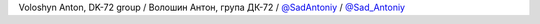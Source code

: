 Voloshyn Anton, DK-72 group / Волошин Антон, група ДК-72 / `@SadAntoniy <https://github.com/SadAntoniy>`_ / `@Sad_Antoniy <https://t.me/SadAntoniy>`_
